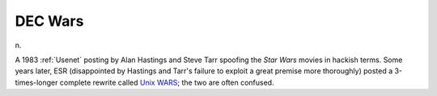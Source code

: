 .. _DEC-Wars:

============================================================
DEC Wars
============================================================

n\.

A 1983 :ref:`Usenet` posting by Alan Hastings and Steve Tarr spoofing the *Star Wars* movies in hackish terms.
Some years later, ESR (disappointed by Hastings and Tarr's failure to exploit a great premise more thoroughly) posted a 3-times-longer complete rewrite called `Unix WARS <http://www.catb.org/~esr/writings/unixwars.html>`_; the two are often confused.

